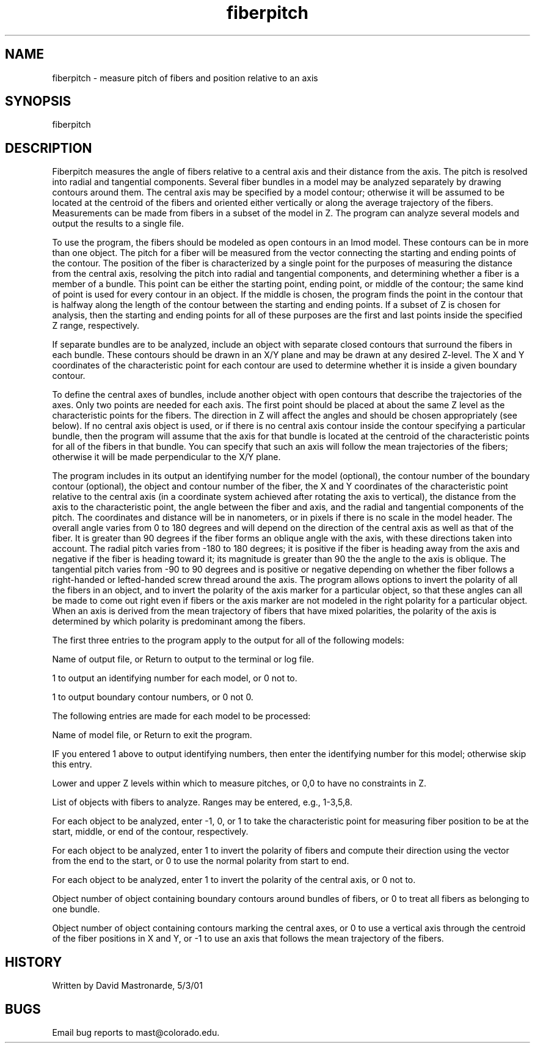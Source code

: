 .na
.nh
.TH fiberpitch 1 4.6.34 IMOD
.SH NAME
fiberpitch - measure pitch of fibers and position relative to an axis
.SH SYNOPSIS
fiberpitch
.SH DESCRIPTION
Fiberpitch measures the angle of fibers relative to a central axis
and their distance from the axis.  The pitch is resolved into radial
and tangential components.  Several fiber bundles in a model may be
analyzed separately by drawing contours around them.  The central
axis may be specified by a model contour; otherwise it will be
assumed to be located at the centroid of the fibers and oriented
either vertically or along the average trajectory of the fibers.
Measurements can be made from fibers in a subset of the model
in Z.  The program can analyze several models and output the results
to a single file.
.P
To use the program, the fibers should be modeled as open contours in
an Imod model.  These contours can be in more than one object. The
pitch for a fiber will be measured from the vector connecting the
starting and ending points of the contour.  The position of the fiber
is characterized by a single point for the purposes of measuring the
distance from the central axis, resolving the pitch into radial
and tangential components, and determining whether a fiber is a
member of a bundle.  This point can be either the starting point,
ending point, or middle of the contour; the same kind of point is
used for every contour in an object.  If the middle is chosen, the
program finds the point in the contour that is halfway along the
length of the contour between the starting and ending points.  If a
subset of Z is chosen for analysis, then the starting and ending
points for all of these purposes are the first and last points inside
the specified Z range, respectively.
.P
If separate bundles are to be analyzed, include an object with
separate closed contours that surround the fibers in each bundle.
These contours should be drawn in an X/Y plane and may be drawn at
any desired Z-level.  The X and Y coordinates of the characteristic
point for each contour are used to determine whether it is inside a
given boundary contour.
.P
To define the central axes of bundles, include another object with
open contours that describe the trajectories of the axes.  Only two
points are needed for each axis.  The first point should be placed
at about the same Z level as the characteristic points for the
fibers.  The direction in Z will affect the angles and should be
chosen appropriately (see below).  If no central axis object is
used, or if there is no central axis contour inside the contour
specifying a particular bundle, then the program will assume that
the axis for that bundle is  located at the centroid of the
characteristic points for all of the fibers in that bundle.  You can
specify that such an axis will follow the mean trajectories of the
fibers; otherwise it will be made perpendicular to the X/Y plane.
.P
The program includes in its output an identifying number for the
model (optional), the contour number of the boundary contour
(optional), the object and contour number of the fiber, the X and Y
coordinates of the characteristic point relative to the central axis
(in a coordinate system achieved after rotating the axis to
vertical), the distance from the axis to the characteristic point,
the angle between the fiber and axis, and the radial and tangential
components of the pitch.  The coordinates and distance will be in
nanometers, or in pixels if there is no scale in the model header.
The overall angle varies from 0 to 180  degrees and will depend on
the direction of the central axis as well as that of the fiber.  It
is greater than 90 degrees if the fiber forms an oblique angle with
the axis, with these directions taken into account.  The radial
pitch varies from -180 to 180 degrees; it is positive if the fiber
is heading away from the axis and negative if the fiber is heading
toward it; its magnitude is greater than 90 the the angle to the
axis is oblique.  The tangential pitch varies from -90 to 90 degrees
and is positive or negative depending on whether the fiber follows a
right-handed or lefted-handed screw thread around the axis.  The
program allows options to invert the polarity of all the fibers in
an object, and to invert the polarity of the axis marker for a
particular object, so that these angles can all be made to come out
right even if fibers or the axis marker are not modeled in the right
polarity for a particular object.  When an axis is derived from the
mean trajectory of fibers that have mixed polarities, the polarity
of the axis is determined by which polarity is predominant among the
fibers.
.P
The first three entries to the program apply to the output for all
of the following models:
.P
Name of output file, or Return to output to the terminal or log file.
.P
1 to output an identifying number for each model, or 0 not to.
.P
1 to output boundary contour numbers, or 0 not 0.
.P
The following entries are made for each model to be processed:
.P
Name of model file, or Return to exit the program.
.P
IF you entered 1 above to output identifying numbers, then enter
the identifying number for this model; otherwise skip this entry.
.P
Lower and upper Z levels within which to measure pitches, or 0,0
to have no constraints in Z.
.P
List of objects with fibers to analyze.  Ranges may be entered, e.g.,
1-3,5,8.
.P
For each object to be analyzed, enter -1, 0, or 1 to take the
characteristic point for measuring fiber position to be at the start,
middle, or end of the contour, respectively.
.P
For each object to be analyzed, enter 1 to invert the polarity of
fibers and compute their direction using the vector from the end to
the start, or 0 to use the normal polarity from start to end.
.P
For each object to be analyzed, enter 1 to invert the polarity of
the central axis, or 0 not to.
.P
Object number of object containing boundary contours around bundles
of fibers, or 0 to treat all fibers as belonging to one bundle.
.P
Object number of object containing contours marking the central axes,
or 0 to use a vertical axis through the centroid of the fiber
positions in X and Y, or -1 to use an axis that follows the mean
trajectory of the fibers.
.SH HISTORY
.nf
Written by David Mastronarde, 5/3/01
.fi
.SH BUGS
Email bug reports to mast@colorado.edu.
